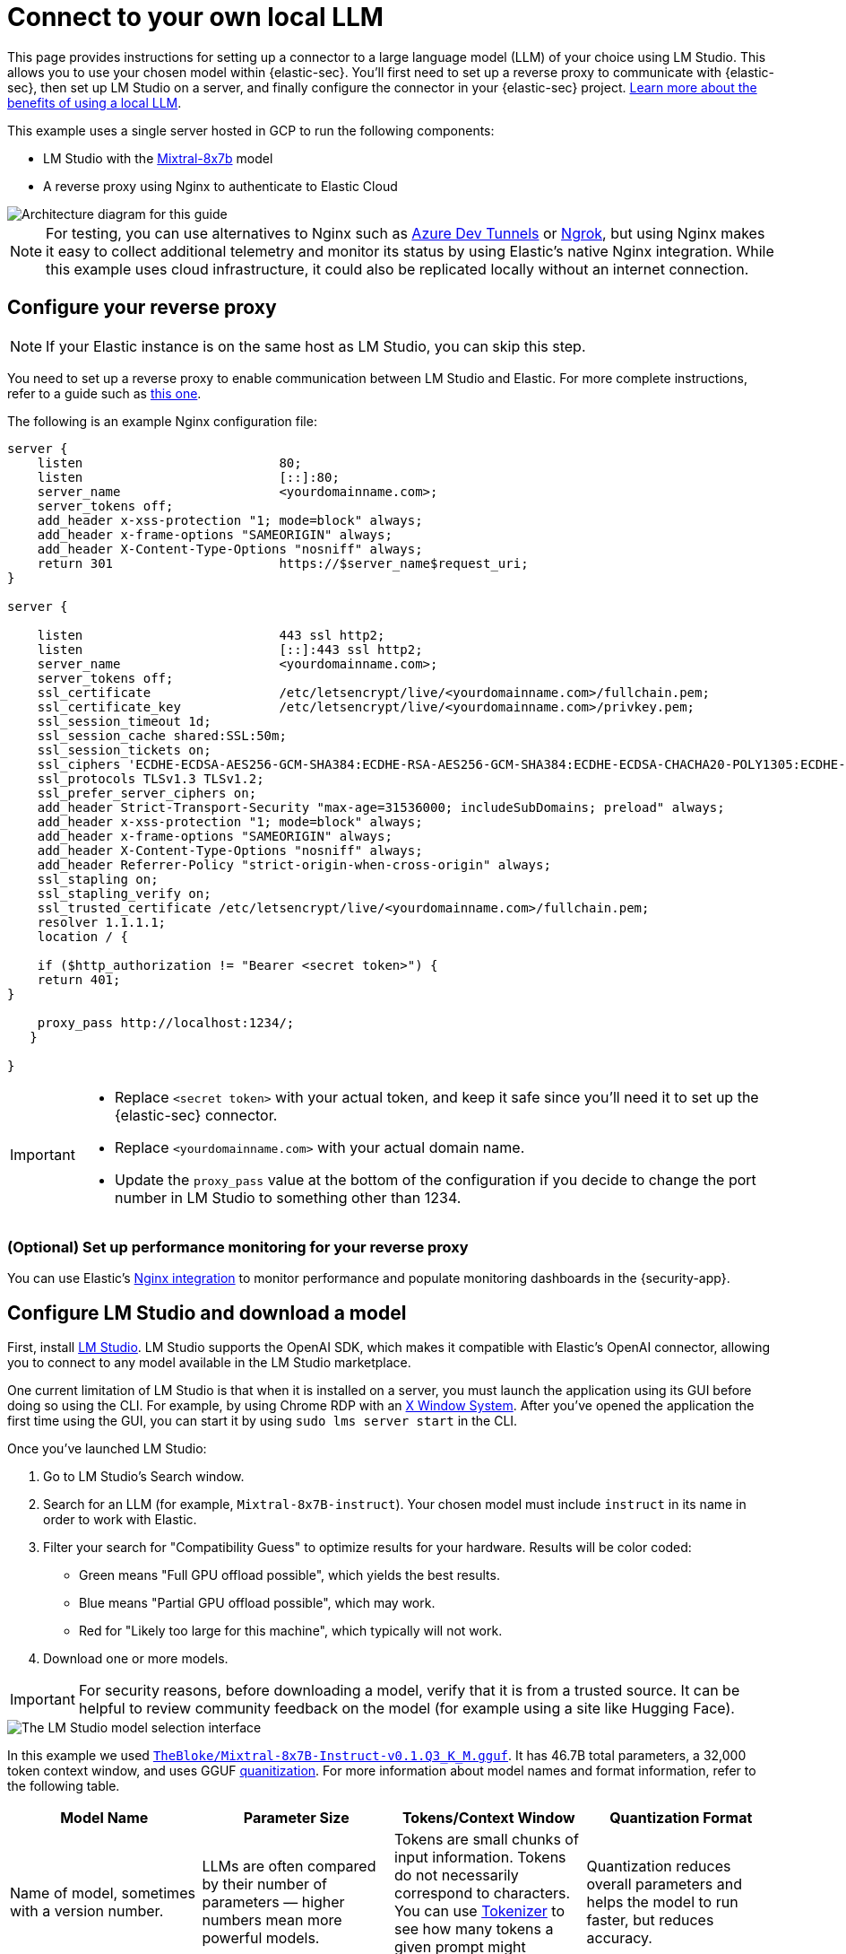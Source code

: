 [[security-connect-to-byo-llm]]
= Connect to your own local LLM

:description: Set up a connector to LM Studio so you can use a local model with AI Assistant.
:keywords: security, overview, get-started

This page provides instructions for setting up a connector to a large language model (LLM) of your choice using LM Studio. This allows you to use your chosen model within {elastic-sec}. You'll first need to set up a reverse proxy to communicate with {elastic-sec}, then set up LM Studio on a server, and finally configure the connector in your {elastic-sec} project. https://www.elastic.co/blog/ai-assistant-locally-hosted-models[Learn more about the benefits of using a local LLM].

This example uses a single server hosted in GCP to run the following components:

* LM Studio with the https://mistral.ai/technology/#models[Mixtral-8x7b] model
* A reverse proxy using Nginx to authenticate to Elastic Cloud

[role="screenshot"]
image::images/lms-studio-arch-diagram.png[Architecture diagram for this guide]

[NOTE]
====
For testing, you can use alternatives to Nginx such as https://learn.microsoft.com/en-us/azure/developer/dev-tunnels/overview[Azure Dev Tunnels] or https://ngrok.com/[Ngrok], but using Nginx makes it easy to collect additional telemetry and monitor its status by using Elastic's native Nginx integration. While this example uses cloud infrastructure, it could also be replicated locally without an internet connection.
====

[discrete]
[[security-connect-to-byo-llm-configure-your-reverse-proxy]]
== Configure your reverse proxy

[NOTE]
====
If your Elastic instance is on the same host as LM Studio, you can skip this step.
====

You need to set up a reverse proxy to enable communication between LM Studio and Elastic. For more complete instructions, refer to a guide such as https://www.digitalocean.com/community/tutorials/how-to-configure-nginx-as-a-reverse-proxy-on-ubuntu-22-04[this one].

The following is an example Nginx configuration file:

[source,txt]
----
server {
    listen                          80;
    listen                          [::]:80;
    server_name                     <yourdomainname.com>;
    server_tokens off;
    add_header x-xss-protection "1; mode=block" always;
    add_header x-frame-options "SAMEORIGIN" always;
    add_header X-Content-Type-Options "nosniff" always;
    return 301                      https://$server_name$request_uri;
}

server {

    listen                          443 ssl http2;
    listen                          [::]:443 ssl http2;
    server_name                     <yourdomainname.com>;
    server_tokens off;
    ssl_certificate                 /etc/letsencrypt/live/<yourdomainname.com>/fullchain.pem;
    ssl_certificate_key             /etc/letsencrypt/live/<yourdomainname.com>/privkey.pem;
    ssl_session_timeout 1d;
    ssl_session_cache shared:SSL:50m;
    ssl_session_tickets on;
    ssl_ciphers 'ECDHE-ECDSA-AES256-GCM-SHA384:ECDHE-RSA-AES256-GCM-SHA384:ECDHE-ECDSA-CHACHA20-POLY1305:ECDHE-RSA-CHACHA20-POLY1305:ECDHE-ECDSA-AES128-GCM-SHA256:ECDHE-RSA-AES128-GCM-SHA256';
    ssl_protocols TLSv1.3 TLSv1.2;
    ssl_prefer_server_ciphers on;
    add_header Strict-Transport-Security "max-age=31536000; includeSubDomains; preload" always;
    add_header x-xss-protection "1; mode=block" always;
    add_header x-frame-options "SAMEORIGIN" always;
    add_header X-Content-Type-Options "nosniff" always;
    add_header Referrer-Policy "strict-origin-when-cross-origin" always;
    ssl_stapling on;
    ssl_stapling_verify on;
    ssl_trusted_certificate /etc/letsencrypt/live/<yourdomainname.com>/fullchain.pem;
    resolver 1.1.1.1;
    location / {

    if ($http_authorization != "Bearer <secret token>") {
    return 401;
}

    proxy_pass http://localhost:1234/;
   }

}
----

[IMPORTANT]
====
* Replace `<secret token>` with your actual token, and keep it safe since you'll need it to set up the {elastic-sec} connector.
* Replace `<yourdomainname.com>` with your actual domain name.
* Update the `proxy_pass` value at the bottom of the configuration if you decide to change the port number in LM Studio to something other than 1234.
====

[discrete]
[[security-connect-to-byo-llm-optional-set-up-performance-monitoring-for-your-reverse-proxy]]
=== (Optional) Set up performance monitoring for your reverse proxy

You can use Elastic's https://www.elastic.co/docs/current/integrations/nginx[Nginx integration] to monitor performance and populate monitoring dashboards in the {security-app}.

[discrete]
[[security-connect-to-byo-llm-configure-lm-studio-and-download-a-model]]
== Configure LM Studio and download a model

First, install https://lmstudio.ai/[LM Studio]. LM Studio supports the OpenAI SDK, which makes it compatible with Elastic's OpenAI connector, allowing you to connect to any model available in the LM Studio marketplace.

One current limitation of LM Studio is that when it is installed on a server, you must launch the application using its GUI before doing so using the CLI. For example, by using Chrome RDP with an https://cloud.google.com/architecture/chrome-desktop-remote-on-compute-engine[X Window System]. After you've opened the application the first time using the GUI, you can start it by using `sudo lms server start` in the CLI.

Once you've launched LM Studio:

. Go to LM Studio's Search window.
. Search for an LLM (for example, `Mixtral-8x7B-instruct`). Your chosen model must include `instruct` in its name in order to work with Elastic.
. Filter your search for "Compatibility Guess" to optimize results for your hardware. Results will be color coded:
+
** Green means "Full GPU offload possible", which yields the best results.
** Blue means "Partial GPU offload possible", which may work.
** Red for "Likely too large for this machine", which typically will not work.
. Download one or more models.

[IMPORTANT]
====
For security reasons, before downloading a model, verify that it is from a trusted source. It can be helpful to review community feedback on the model (for example using a site like Hugging Face).
====

[role="screenshot"]
image::images/lms-model-select.png[The LM Studio model selection interface]

In this example we used https://huggingface.co/TheBloke/Mixtral-8x7B-Instruct-v0.1-GGUF[`TheBloke/Mixtral-8x7B-Instruct-v0.1.Q3_K_M.gguf`]. It has 46.7B total parameters, a 32,000 token context window, and uses GGUF https://huggingface.co/docs/transformers/main/en/quantization/overview[quanitization]. For more information about model names and format information, refer to the following table.

|===
| Model Name| Parameter Size| Tokens/Context Window| Quantization Format

| Name of model, sometimes with a version number.
| LLMs are often compared by their number of parameters — higher numbers mean more powerful models.
| Tokens are small chunks of input information. Tokens do not necessarily correspond to characters. You can use https://platform.openai.com/tokenizer[Tokenizer] to see how many tokens a given prompt might contain.
| Quantization reduces overall parameters and helps the model to run faster, but reduces accuracy.

| Examples: Llama, Mistral, Phi-3, Falcon.
| The number of parameters is a measure of the size and the complexity of the model. The more parameters a model has, the more data it can process, learn from, generate, and predict.
| The context window defines how much information the model can process at once. If the number of input tokens exceeds this limit, input gets truncated.
| Specific formats for quantization vary, most models now support GPU rather than CPU offloading.
|===

[discrete]
[[security-connect-to-byo-llm-load-a-model-in-lm-studio]]
== Load a model in LM Studio

After downloading a model, load it in LM Studio using the GUI or LM Studio's https://lmstudio.ai/blog/lms[CLI tool].

[discrete]
[[security-connect-to-byo-llm-option-1-load-a-model-using-the-cli-recommended]]
=== Option 1: load a model using the CLI (Recommended)

It is a best practice to download models from the marketplace using the GUI, and then load or unload them using the CLI. The GUI allows you to search for models, whereas the CLI only allows you to import specific paths, but the CLI provides a good interface for loading and unloading.

Use the following commands in your CLI:

. Verify LM Studio is installed: `lms`
. Check LM Studio's status: `lms status`
. List all downloaded models: `lms ls`
. Load a model: `lms load`

[role="screenshot"]
image::images/lms-cli-welcome.png[The CLI interface during execution of initial LM Studio commands]

After the model loads, you should see a `Model loaded successfully` message in the CLI.

[role="screenshot"]
image::images/lms-studio-model-loaded-msg.png[The CLI message that appears after a model loads]

To verify which model is loaded, use the `lms ps` command.

[role="screenshot"]
image::images/lms-ps-command.png[The CLI message that appears after running lms ps]

If your model uses NVIDIA drivers, you can check the GPU performance with the `sudo nvidia-smi` command.

[discrete]
[[security-connect-to-byo-llm-option-2-load-a-model-using-the-gui]]
=== Option 2: load a model using the GUI

Refer to the following video to see how to load a model using LM Studio's GUI. You can change the **port** setting, which is referenced in the Nginx configuration file. Note that the **GPU offload** was set to **Max**.

++++
 <script type="text/javascript" async src="https://play.vidyard.com/embed/v4.js"></script>
<img
  style="width: 100%; margin: auto; display: block;"
  class="vidyard-player-embed"
  src="https://play.vidyard.com/FMx2wxGQhquWPVhGQgjkyM.jpg"
  data-uuid="FMx2wxGQhquWPVhGQgjkyM"
  data-v="4"
  data-type="inline"
/>
++++

[discrete]
[[security-connect-to-byo-llm-optional-collect-logs-using-elastics-custom-logs-integration]]
== (Optional) Collect logs using Elastic's Custom Logs integration

You can monitor the performance of the host running LM Studio using Elastic's https://www.elastic.co/docs/current/integrations/log[Custom Logs integration]. This can also help with troubleshooting. Note that the default path for LM Studio logs is `/tmp/lmstudio-server-log.txt`, as in the following screenshot:

[role="screenshot"]
image::images/lms-custom-logs-config.png[The configuration window for the custom logs integration]

[discrete]
[[security-connect-to-byo-llm-configure-the-connector-in-elastic-sec]]
== Configure the connector in {elastic-sec}

Finally, configure the connector in your Security project:

. Log in to your Security project.
. Navigate to **Stack Management → Connectors → Create Connector → OpenAI**. The OpenAI connector enables this use case because LM Studio uses the OpenAI SDK.
. Name your connector to help keep track of the model version you are using.
. Under **Select an OpenAI provider**, select **Other (OpenAI Compatible Service)**.
. Under **URL**, enter the domain name specified in your Nginx configuration file, followed by `/v1/chat/completions`.
. Under **Default model**, enter `local-model`.
. Under **API key**, enter the secret token specified in your Nginx configuration file.
. Click **Save**.

[role="screenshot"]
image::images/lms-edit-connector.png[The Edit connector page in the {security-app}, with appropriate values populated]

Setup is now complete. You can use the model you've loaded in LM Studio to power Elastic's generative AI features. You can test a variety of models as you interact with AI Assistant to see what works best without having to update your connector.

[NOTE]
====
While local models work well for <<security-ai-assistant,AI Assistant>>, we recommend you use one of <<security-llm-performance-matrix,these models>>  for interacting with <<security-attack-discovery,Attack Discovery>>. As local models become more performant over time, this is likely to change.
====
